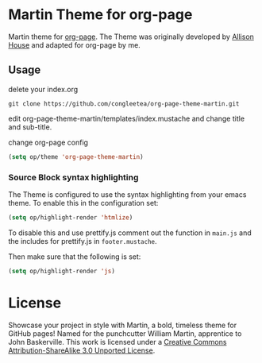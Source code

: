 * Martin Theme for org-page


Martin theme for [[https://github.com/kelvinh/org-page][org-page]]. The Theme
was originally developed by [[http://allison.house/martin/][Allison House]] and
adapted for org-page by me.

** Usage
delete your index.org

#+begin_src shell
git clone https://github.com/congleetea/org-page-theme-martin.git
#+end_src

edit org-page-theme-martin/templates/index.mustache and change title and
sub-title.

change org-page config

#+begin_src emacs-lisp
(setq op/theme 'org-page-theme-martin)
#+end_src

*** Source Block syntax highlighting
The Theme is configured to use the syntax highlighting from your emacs theme. To
enable this in the configuration set:

#+begin_src emacs-lisp
(setq op/highlight-render 'htmlize)
#+end_src

To disable this and use prettify.js comment out the function in =main.js= and
the includes for prettify.js in =footer.mustache=. 

Then make sure that the following is set:
                         
#+begin_src emacs-lisp
(setq op/highlight-render 'js)
#+end_src



* License

Showcase your project in style with Martin, a bold, timeless theme for GitHub
pages! Named for the punchcutter William Martin, apprentice to John Baskerville.
This work is licensed under a
[[http://creativecommons.org/licenses/by-sa/3.0/][Creative Commons
Attribution-ShareAlike 3.0 Unported License]].
